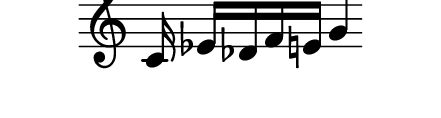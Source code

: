 \version "2.11.64"

\score {
    \new Staff \with {
      \remove "Time_signature_engraver" }{
        \time 4/4
        \relative c' {
          s8. c16 ees[ des f e]
          g4
        }
      }
    \layout {
    \context {
      \Staff \consists "Horizontal_bracket_engraver"
    }
  }
}
\paper {
  paper-width = 5.6\cm
  paper-height = 1.5\cm
  line-width = 5.5\cm
  top-margin = -.6\cm
  left-margin = .1\cm
  tagline = 0
  indent = #0
}
